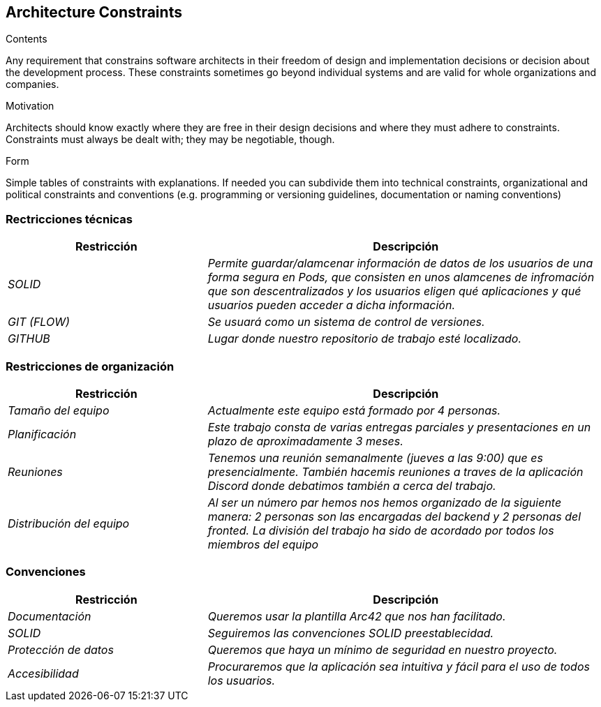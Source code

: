 [[section-architecture-constraints]]
== Architecture Constraints


[role="arc42help"]
****
.Contents
Any requirement that constrains software architects in their freedom of design and implementation decisions or decision about the development process. These constraints sometimes go beyond individual systems and are valid for whole organizations and companies.

.Motivation
Architects should know exactly where they are free in their design decisions and where they must adhere to constraints.
Constraints must always be dealt with; they may be negotiable, though.

.Form
Simple tables of constraints with explanations.
If needed you can subdivide them into
technical constraints, organizational and political constraints and
conventions (e.g. programming or versioning guidelines, documentation or naming conventions)
****

=== Rectricciones técnicas

[options="header",cols="1,2"]
|===
|Restricción|Descripción
| _SOLID_ | _Permite guardar/alamcenar información de datos de los usuarios de una forma segura en Pods, que consisten en unos alamcenes de infromación que son descentralizados y los usuarios eligen qué aplicaciones y qué usuarios pueden acceder a dicha información._ 
| _GIT (FLOW)_ | _Se usuará como un sistema de control de versiones._ 
| _GITHUB_ | _Lugar donde nuestro repositorio de trabajo esté localizado._ 
|===



=== Restricciones de organización

[options="header",cols="1,2"]
|===
|Restricción|Descripción
| _Tamaño del equipo_ | _Actualmente este equipo está formado por 4 personas._ 
| _Planificación_ | _Este trabajo consta de varias entregas parciales y presentaciones en un plazo de aproximadamente 3 meses._ 
| _Reuniones_ | _Tenemos una reunión semanalmente (jueves a las 9:00) que es presencialmente. También hacemis reuniones a traves de la aplicación Discord donde debatimos también a cerca del trabajo._ 
| _Distribución del equipo_| _Al ser un número par hemos nos hemos organizado de la siguiente manera: 2 personas son las encargadas del backend y 2 personas del fronted. La división del trabajo ha sido de acordado por todos los miembros del equipo_
|===


=== Convenciones

[options="header",cols="1,2"]
|===
|Restricción|Descripción
| _Documentación_ | _Queremos usar la plantilla Arc42 que nos han facilitado._ 
| _SOLID_ | _Seguiremos las convenciones SOLID preestablecidad._ 
| _Protección de datos_ | _Queremos que haya un mínimo de seguridad en nuestro proyecto._ 
| _Accesibilidad_| _Procuraremos que la aplicación sea intuitiva y fácil para el uso de todos los usuarios._
|===

